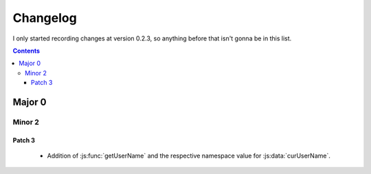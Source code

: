 =========
Changelog
=========


I only started recording changes at version 0.2.3, so anything before that isn't
gonna be in this list.


.. contents::

-------
Major 0
-------

Minor 2
=======

Patch 3
-------

 - Addition of :js:func:`getUserName` and the respective namespace value for
   :js:data:`curUserName`.
